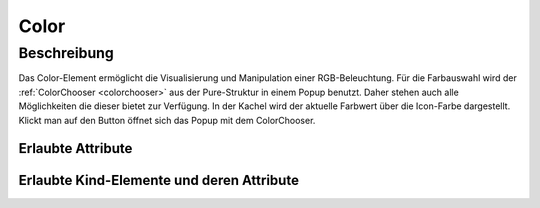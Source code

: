 .. _tile-component-color:

Color
=====

.. api-doc:: cv.ui.structure.tile.components.Color


Beschreibung
------------

Das Color-Element ermöglicht die Visualisierung und Manipulation einer RGB-Beleuchtung.
Für die Farbauswahl wird der :ref:`ColorChooser <colorchooser>` aus der Pure-Struktur in einem Popup benutzt.
Daher stehen auch alle Möglichkeiten die dieser bietet zur Verfügung.
In der Kachel wird der aktuelle Farbwert über die Icon-Farbe dargestellt. Klickt man auf den Button öffnet sich
das Popup mit dem ColorChooser.

.. widget-example::

    <settings design="tile">
        <screenshot name="cv-color" selector="cv-tile" sleep="10">
            <data address="1/2/59">50</data>
            <data address="1/2/60">60</data>
            <data address="1/2/61">100</data>
            <caption>Normale Ansicht</caption>
        </screenshot>
        <screenshot name="cv-color-popup" clickpath="cv-color" waitfor="cv-popup" selector="cv-popup" margin="10 10 10 10">
            <data address="1/2/59">50</data>
            <data address="1/2/60">60</data>
            <data address="1/2/61">100</data>
            <caption>Farbauswahl im Popup</caption>
        </screenshot>
    </settings>
    <cv-tile>
      <cv-row colspan="3" row="2">
        <cv-color controls="LCh-box;T:2500-15000;Y" title="Schranklicht">
          <cv-address transform="DPT:5.001" mode="readwrite" variant="RGB-r">1/2/59</cv-address>
          <cv-address transform="DPT:5.001" mode="readwrite" variant="RGB-g">1/2/60</cv-address>
          <cv-address transform="DPT:5.001" mode="readwrite" variant="RGB-b">1/2/61</cv-address>
          <cv-icon class="value">ri-lightbulb-line</cv-icon>
        </cv-color>
      </cv-row>
      <cv-row colspan="3" row="last">
        <label class="primary">Schranklicht</label>
      </cv-row>
    </cv-tile>



Erlaubte Attribute
^^^^^^^^^^^^^^^^^^

.. parameter-information:: cv-color tile

Erlaubte Kind-Elemente und deren Attribute
^^^^^^^^^^^^^^^^^^^^^^^^^^^^^^^^^^^^^^^^^^

.. elements-information:: cv-color tile

